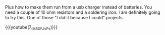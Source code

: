 #+BEGIN_COMMENT
.. title: Poundland Christmas lights Mods.
.. slug: 2018-11-21-poundland-christmas-lights-mods
.. date: 2018-11-21 17:44:13 GMT
.. tags: whateverworks
.. category:
.. link:
.. description
.. type: text
.. youtube:: gJKy20wfIvg
:align: center

#+END_COMMENT
Plus how to make them run from a usb charger instead of batteries. You need a
couple of 10 ohm resistors and a soldering iron. I am definitely going to try
this. One of those "I did it because I could" projects.



{{{youtube(7_ds5XFJvPs)}}}
